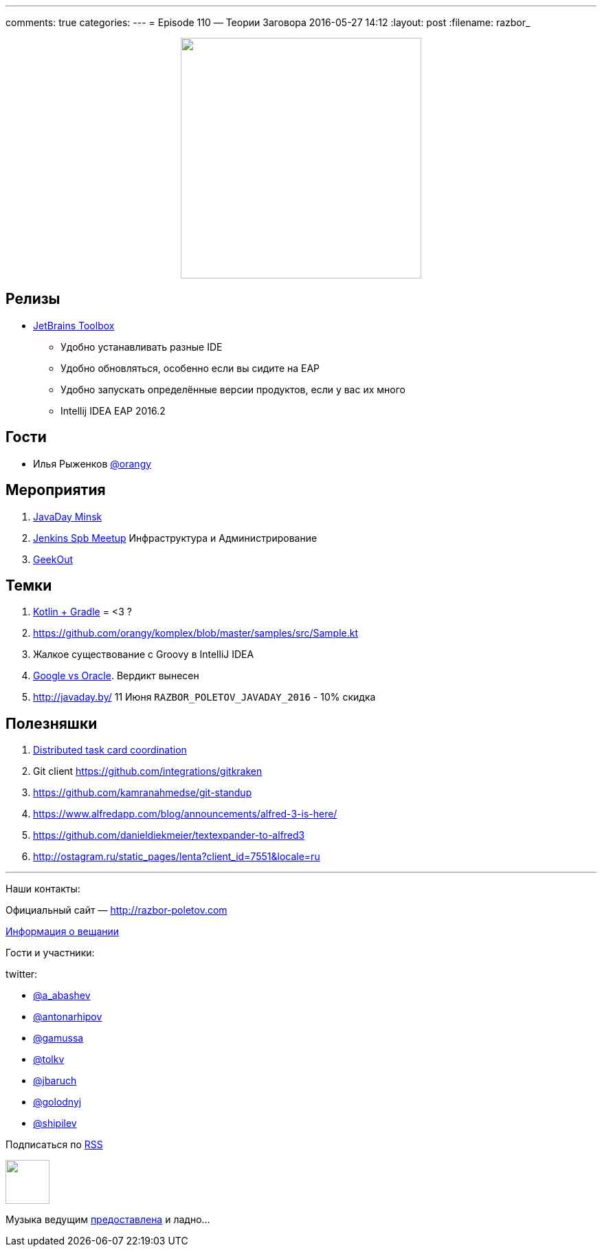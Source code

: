 ---
comments: true
categories: 
---
= Episode 110 — Теории Заговора
2016-05-27 14:12
:layout: post
:filename: razbor_

++++
<div class="separator" style="clear: both; text-align: center;">
<a href="http://razbor-poletov.com/images/razbor_110_text.jpg" imageanchor="1" style="margin-left: 1em; margin-right: 1em;"><img border="0" height="350" src="http://razbor-poletov.com/images/razbor_110_text.jpg" width="350" /></a>
</div>
++++

== Релизы

* http://blog.jetbrains.com/blog/2016/05/25/introducing-jetbrains-toolbox-app/[JetBrains
Toolbox]
** Удобно устанавливать разные IDE
** Удобно обновляться, особенно если вы сидите на EAP
** Удобно запускать определённые версии продуктов, если у вас их много
** Intellij IDEA EAP 2016.2

== Гости

* Илья Рыженков https://twitter.com/orangy[@orangy]

== Мероприятия

.  http://javaday.by/[JavaDay Minsk]
.  https://twitter.com/orangy[Jenkins Spb Meetup] Инфраструктура и Администрирование
.  http://2016.geekout.ee[GeekOut]  

== Темки

.  http://gradle.org/blog/kotlin-meets-gradle/[Kotlin + Gradle] = <3 ?
.  https://github.com/orangy/komplex/blob/master/samples/src/Sample.kt
.  Жалкое существование с Groovy в IntelliJ IDEA
.  http://techcrunch.com/2016/05/26/jury-finds-googles-implementation-of-java-in-android-was-fair-use/[Google vs Oracle]. Вердикт вынесен
.  http://javaday.by/ 11 Июня `RAZBOR_POLETOV_JAVADAY_2016` - 10% скидка

== Полезняшки

.  http://mikepilone.blogspot.ru/2016/04/distributed-task-coordination-with.html[Distributed
task card coordination]
.  Git client https://github.com/integrations/gitkraken
.  https://github.com/kamranahmedse/git-standup
.  https://www.alfredapp.com/blog/announcements/alfred-3-is-here/
.  https://github.com/danieldiekmeier/textexpander-to-alfred3
.  http://ostagram.ru/static_pages/lenta?client_id=7551&locale=ru

'''

Наши контакты:

Официальный сайт — http://razbor-poletov.com[http://razbor-poletov.com]

http://razbor-poletov.com/broadcast.html[Информация о вещании]

Гости и участники:

twitter:

  * https://twitter.com/a_abashev[@a_abashev]
  * https://twitter.com/antonarhipov[@antonarhipov]
  * https://twitter.com/gamussa[@gamussa]
  * https://twitter.com/tolkv[@tolkv]
  * https://twitter.com/jbaruch[@jbaruch]
  * https://twitter.com/golodnyj[@golodnyj]
  * https://twitter.com/shipilev[@shipilev]


++++
<!-- player goes here-->

<audio preload="none">
   <source src="http://traffic.libsyn.com/razborpoletov/razbor_110.mp3" type="audio/mp3" />
   Your browser does not support the audio tag.
</audio>
++++

Подписаться по http://feeds.feedburner.com/razbor-podcast[RSS]

++++
<!-- episode file link goes here-->
<a href="http://traffic.libsyn.com/razborpoletov/razbor_110.mp3" imageanchor="1" style="clear: left; margin-bottom: 1em; margin-left: auto; margin-right: 2em;"><img border="0" height="64" src="http://2.bp.blogspot.com/-qkfh8Q--dks/T0gixAMzuII/AAAAAAAAHD0/O5LbF3vvBNQ/s200/1330127522_mp3.png" width="64" /></a>
++++

Музыка ведущим http://www.audiobank.fm/single-music/27/111/More-And-Less/[предоставлена] и ладно...
